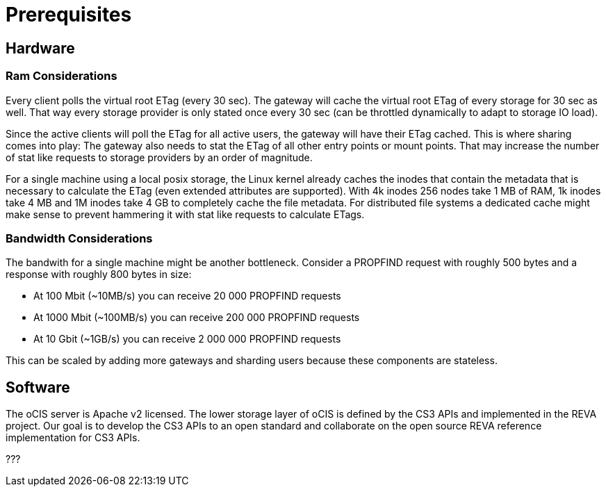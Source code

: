 = Prerequisites

== Hardware

=== Ram Considerations

// harvested from https://owncloud.dev/architecture/efficient-stat-polling/

Every client polls the virtual root ETag (every 30 sec). The gateway will cache the virtual root ETag of every storage for 30 sec as well. That way every storage provider is only stated once every 30 sec (can be throttled dynamically to adapt to storage IO load).

Since the active clients will poll the ETag for all active users, the gateway will have their ETag cached. This is where sharing comes into play: The gateway also needs to stat the ETag of all other entry points or mount points. That may increase the number of stat like requests to storage providers by an order of magnitude.

For a single machine using a local posix storage, the Linux kernel already caches the inodes that contain the metadata that is necessary to calculate the ETag (even extended attributes are supported). With 4k inodes 256 nodes take 1 MB of RAM, 1k inodes take 4 MB and 1M inodes take 4 GB to completely cache the file metadata. For distributed file systems a dedicated cache might make sense to prevent hammering it with stat like requests to calculate ETags.

=== Bandwidth Considerations

The bandwith for a single machine might be another bottleneck. Consider a PROPFIND request with roughly 500 bytes and a response with roughly 800 bytes in size:

* At 100 Mbit (~10MB/s) you can receive 20 000 PROPFIND requests
* At 1000 Mbit (~100MB/s) you can receive 200 000 PROPFIND requests
* At 10 Gbit (~1GB/s) you can receive 2 000 000 PROPFIND requests

This can be scaled by adding more gateways and sharding users because these components are stateless.

== Software

The oCIS server is Apache v2 licensed. The lower storage layer of oCIS is defined by the CS3 APIs and implemented in the REVA project. Our goal is to develop the CS3 APIs to an open standard and collaborate on the open source REVA reference implementation for CS3 APIs.

???
